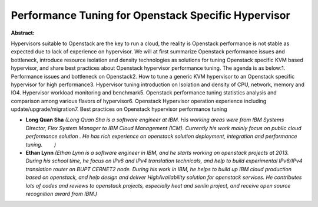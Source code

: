 Performance Tuning for Openstack Specific Hypervisor
~~~~~~~~~~~~~~~~~~~~~~~~~~~~~~~~~~~~~~~~~~~~~~~~~~~~

**Abstract:**

Hypervisors suitable to Openstack are the key to run a cloud, the reality is Openstack performance is not stable as expected due to lack of experience on hypervisor. We will at first summarize Openstack performance issues and bottleneck, introduce resource isolation and density technologies as solutions for tuning Openstack specific KVM based hypervisor, and share best practices about Openstack hypervisor performance tuning. The agenda is as below:1. Performance issues and bottleneck on Openstack2. How to tune a generic KVM hypervisor to an Openstack specific hypervisor for high performance3. Hypervisor tuning introduction on Isolation and density of CPU, network, memory and IO4. Hypervisor workload monitoring and benchmark5. Openstack performance tuning statistics analysis and comparison among various flavors of hypervisor6. Openstack Hypervisor operation experience including update/upgrade/migration7. Best practices on Openstack hypervisor performance tuning


* **Long Quan Sha** *(Long Quan Sha is a software engineer at IBM. His working areas were from IBM Systems Director, Flex System Manager to IBM Cloud Management (ICM). Currently his work mainly focus on public cloud performance solution . He has rich experience on openstack solution deployment, integration and performance tuning.        )*

* **Ethan Lynn** *(Ethan Lynn is a software engineer in IBM, and he starts working on openstack projects at 2013. During his school time, he focus on IPv6 and IPv4 translation technicals, and help to build experimental IPv6/IPv4 translation router on BUPT CERNET2 node. During his work in IBM, he helps to build up IBM cloud production based on openstack, and help design and deliver HighAvailability solution for openstack services. He contributes lots of codes and reviews to openstack projects, especially heat and senlin project, and receive open source recognition award from IBM.)*
